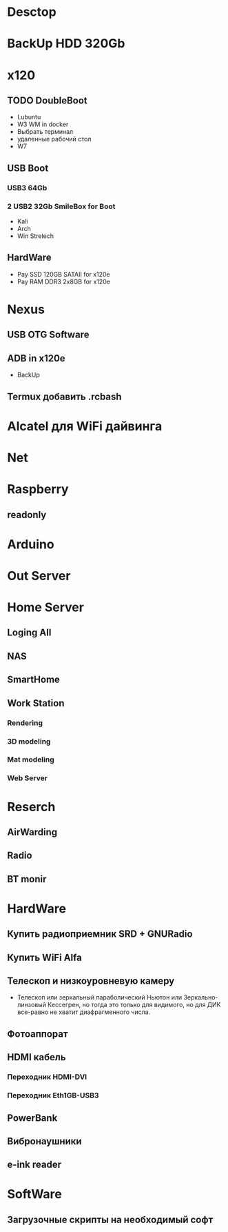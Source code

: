 * Desctop
* BackUp HDD 320Gb
* x120
** TODO DoubleBoot
- Lubuntu
- W3 WM in docker
- Выбрать терминал
- удаленные рабочий стол
- W7
** USB Boot 
*** USB3 64Gb 
*** 2 USB2 32Gb SmileBox for Boot
- Kali
- Arch
- Win Strelech
** HardWare
- Pay SSD 120GB SATAII for x120e
- Pay RAM DDR3 2x8GB for x120e
* Nexus
** USB OTG Software
** ADB in x120e
- BackUp
** Termux добавить .rcbash
* Alcatel для WiFi дайвинга
* Net
* Raspberry
** readonly
* Arduino
* Out Server
* Home Server
** Loging All
** NAS
** SmartHome
** Work Station
*** Rendering
*** 3D modeling
*** Mat modeling
*** Web Server
* Reserch
** AirWarding
** Radio
** BT monir
* HardWare
** Купить радиоприемник SRD + GNURadio
** Купить WiFi Alfa
** Телескоп и низкоуровневую камеру
- Телескоп или зеркальный параболический Ньютон или Зеркально-линзовый Кессегрен, но тогда это только для видимого, но для ДИК все-равно не хватит диафрагменного числа.
** Фотоаппорат
** HDMI кабель
*** Переходник HDMI-DVI
*** Переходник Eth1GB-USB3
** PowerBank
** Вибронаушники
** e-ink reader
* SoftWare
** Загрузочные скрипты на необходимый софт

